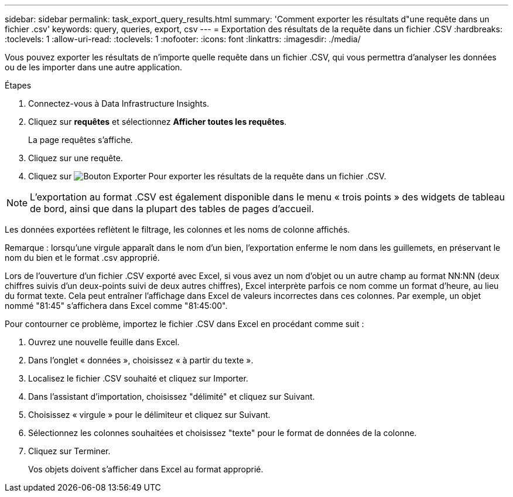 ---
sidebar: sidebar 
permalink: task_export_query_results.html 
summary: 'Comment exporter les résultats d"une requête dans un fichier .csv' 
keywords: query, queries, export, csv 
---
= Exportation des résultats de la requête dans un fichier .CSV
:hardbreaks:
:toclevels: 1
:allow-uri-read: 
:toclevels: 1
:nofooter: 
:icons: font
:linkattrs: 
:imagesdir: ./media/


[role="lead"]
Vous pouvez exporter les résultats de n'importe quelle requête dans un fichier .CSV, qui vous permettra d'analyser les données ou de les importer dans une autre application.

.Étapes
. Connectez-vous à Data Infrastructure Insights.
. Cliquez sur *requêtes* et sélectionnez *Afficher toutes les requêtes*.
+
La page requêtes s'affiche.

. Cliquez sur une requête.
. Cliquez sur image:ExportButton.png["Bouton Exporter"] Pour exporter les résultats de la requête dans un fichier .CSV.



NOTE: L'exportation au format .CSV est également disponible dans le menu « trois points » des widgets de tableau de bord, ainsi que dans la plupart des tables de pages d'accueil.

Les données exportées reflètent le filtrage, les colonnes et les noms de colonne affichés.

Remarque : lorsqu'une virgule apparaît dans le nom d'un bien, l'exportation enferme le nom dans les guillemets, en préservant le nom du bien et le format .csv approprié.

Lors de l'ouverture d'un fichier .CSV exporté avec Excel, si vous avez un nom d'objet ou un autre champ au format NN:NN (deux chiffres suivis d'un deux-points suivi de deux autres chiffres), Excel interprète parfois ce nom comme un format d'heure, au lieu du format texte. Cela peut entraîner l'affichage dans Excel de valeurs incorrectes dans ces colonnes. Par exemple, un objet nommé "81:45" s'affichera dans Excel comme "81:45:00".

Pour contourner ce problème, importez le fichier .CSV dans Excel en procédant comme suit :

. Ouvrez une nouvelle feuille dans Excel.
. Dans l'onglet « données », choisissez « à partir du texte ».
. Localisez le fichier .CSV souhaité et cliquez sur Importer.
. Dans l'assistant d'importation, choisissez "délimité" et cliquez sur Suivant.
. Choisissez « virgule » pour le délimiteur et cliquez sur Suivant.
. Sélectionnez les colonnes souhaitées et choisissez "texte" pour le format de données de la colonne.
. Cliquez sur Terminer.
+
Vos objets doivent s'afficher dans Excel au format approprié.


